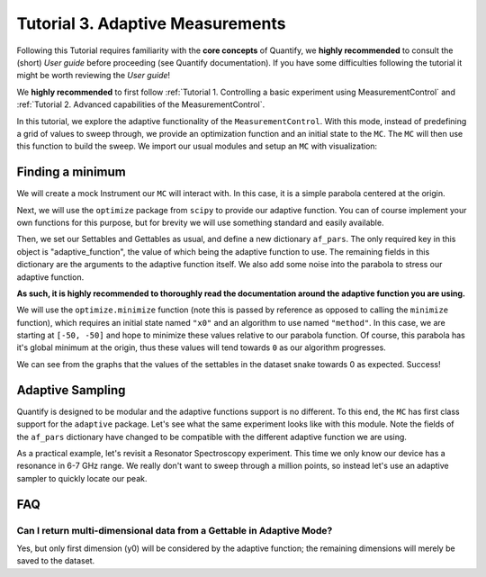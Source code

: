 Tutorial 3. Adaptive Measurements
==================================

Following this Tutorial requires familiarity with the **core concepts** of Quantify, we **highly recommended** to consult the (short) *User guide* before proceeding (see Quantify documentation). If you have some difficulties following the tutorial it might be worth reviewing the *User guide*!

We **highly recommended** to first follow :ref:`Tutorial 1. Controlling a basic experiment using MeasurementControl` and :ref:`Tutorial 2. Advanced capabilities of the MeasurementControl`.

In this tutorial, we explore the adaptive functionality of the ``MeasurementControl``. With this mode, instead of predefining a grid of values to sweep through, we provide an optimization function and an initial state to the ``MC``. The ``MC`` will then use this function to build the sweep. We import our usual modules and setup an ``MC`` with visualization:

.. jupyter-execute::

    from quantify.measurement.control import MeasurementControl
    import quantify.visualization.pyqt_plotmon as pqm
    from quantify.visualization.instrument_monitor import InstrumentMonitor


.. jupyter-execute::

    MC = MeasurementControl('MC')
    plotmon = pqm.PlotMonitor_pyqt('plotmon_MC')
    MC.instr_plotmon(plotmon.name)
    insmon = InstrumentMonitor("Instruments Monitor")
    MC.instrument_monitor(insmon.name)



Finding a minimum
-------------------

We will create a mock Instrument our ``MC`` will interact with. In this case, it is a simple parabola centered at the origin.


.. jupyter-execute::

    from qcodes.instrument.base import Instrument
    from qcodes import ManualParameter, Parameter
    from qcodes.utils import validators as vals
    import time
    import numpy as np

    x = ManualParameter('x', unit='m', label='X')
    y = ManualParameter('y', unit='m', label='Y')
    noise = ManualParameter('noise', unit='V', label='white noise amplitude')

    def parabola_model():
        time.sleep(0.01)  # for display purposes, just so we can watch the live plot update
        return x() ** 2 + y() ** 2 + noise() * np.random.rand(1)

    parabola = Parameter('parabola', unit='V', label='Parabola', get_cmd=parabola_model)


Next, we will use the ``optimize`` package from ``scipy`` to provide our adaptive function. You can of course implement your own functions for this purpose, but for brevity we will use something standard and easily available.


.. jupyter-execute::

    from scipy import optimize


Then, we set our Settables and Gettables as usual, and define a new dictionary ``af_pars``. The only required key in this object is "adaptive_function", the value of which being the adaptive function to use. The remaining fields in this dictionary are the arguments to the adaptive function itself. We also add some noise into the parabola to stress our adaptive function.

**As such, it is highly recommended to thoroughly read the documentation around the adaptive function you are using.**

We will use the ``optimize.minimize`` function (note this is passed by reference as opposed to calling the ``minimize`` function), which requires an initial state named ``"x0"`` and an algorithm to use named ``"method"``. In this case, we are starting at ``[-50, -50]`` and hope to minimize these values relative to our parabola function. Of course, this parabola has it's global minimum at the origin, thus these values will tend towards ``0`` as our algorithm progresses.


.. jupyter-execute::
    :hide-output:

    MC.settables([x, y])
    af_pars = {
        "adaptive_function": optimize.minimize, # used by MC
        "x0": [-50, -50], # used by ``optimize.minimize`` (in this case)
        "method": "Nelder-Mead" # used by ``optimize.minimize`` (in this case)
    }
    noise(0.5)
    MC.gettables(parabola)
    dset = MC.run_adaptive('nelder_mead_optimization', af_pars)


.. jupyter-execute::

    dset


.. jupyter-execute::

    plotmon.main_QtPlot


.. jupyter-execute::

    plotmon.secondary_QtPlot


We can see from the graphs that the values of the settables in the dataset snake towards 0 as expected. Success!

Adaptive Sampling
-------------------

Quantify is designed to be modular and the adaptive functions support is no different. To this end, the ``MC`` has first class support for the ``adaptive`` package. Let's see what the same experiment looks like with this module. Note the fields of the ``af_pars`` dictionary have changed to be compatible with the different adaptive function we are using.

As a practical example, let's revisit a Resonator Spectroscopy experiment. This time we only know our device has a resonance in 6-7 GHz range. We really don't want to sweep through a million points, so instead let's use an adaptive sampler to quickly locate our peak.

.. jupyter-execute::

    freq = ManualParameter(name='frequency', unit='Hz', label='Frequency')
    amp = ManualParameter(name='amp', unit='V', label='Amplitude')
    fwhm = 3e6
    resonance_freq = 6.6e9 # pretend you don't know what this value is

    def lorenz():
        time.sleep(0.1)  # for display purposes, just so we can watch the graph update
        return 1-(amp() * ((fwhm / 2.) ** 2) / ((freq() - resonance_freq) ** 2 + (fwhm / 2.) ** 2))

    resonance = Parameter('resonance', unit='V', label='Amplitude', get_cmd=lorenz)


.. jupyter-execute::
    :hide-output:

    import adaptive

    amp(1)
    MC.settables([freq])
    af_pars = {
        "adaptive_function": adaptive.learner.Learner1D,
        "goal": lambda l: l.npoints > 100,
        "bounds": (6.0e9, 7.0e9),
    }
    MC.gettables(resonance)
    dset = MC.run_adaptive('adaptive sample', af_pars)


.. jupyter-execute::

    dset


.. jupyter-execute::

    plotmon.main_QtPlot


FAQ
----

Can I return multi-dimensional data from a Gettable in Adaptive Mode?
~~~~~~~~~~~~~~~~~~~~~~~~~~~~~~~~~~~~~~~~~~~~~~~~~~~~~~~~~~~~~~~~~~~~~~~~
Yes, but only first dimension (y0) will be considered by the adaptive function; the remaining dimensions will merely be
saved to the dataset.



.. seealso::

    The complete source code of this tutorial can be found in

    :jupyter-download:notebook:`Tutorial 3. Adaptive Measurements`

    :jupyter-download:script:`Tutorial 3. Adaptive Measurements`
